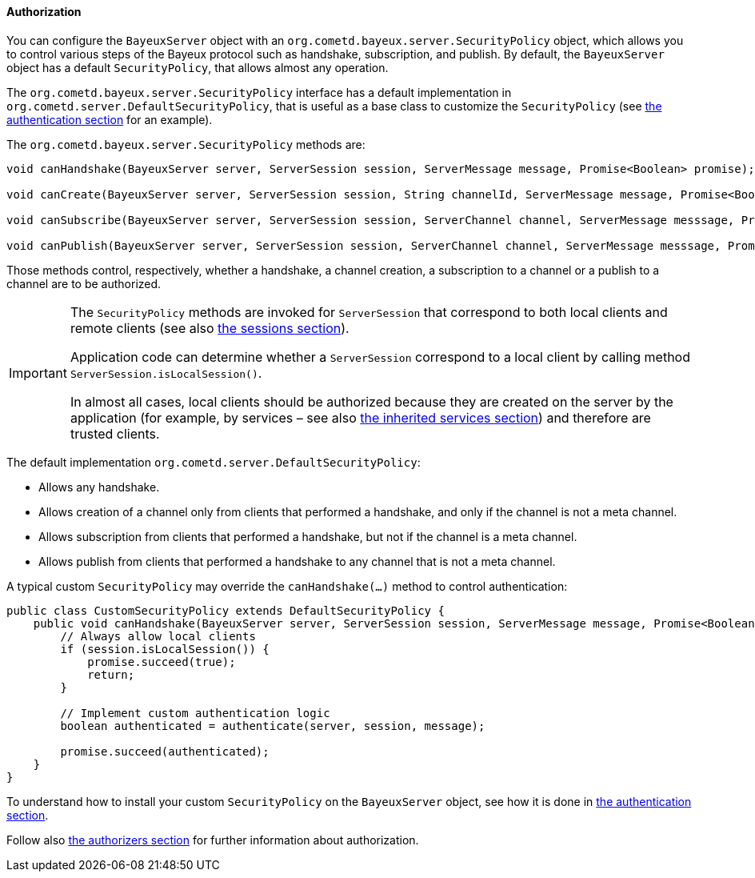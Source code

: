
[[_java_server_authorization]]
==== Authorization

You can configure the `BayeuxServer` object with an `org.cometd.bayeux.server.SecurityPolicy`
object, which allows you to control various steps of the Bayeux protocol such
as handshake, subscription, and publish.
By default, the `BayeuxServer` object has a default `SecurityPolicy`, that
allows almost any operation.

The `org.cometd.bayeux.server.SecurityPolicy` interface has a default
implementation in `org.cometd.server.DefaultSecurityPolicy`, that is useful
as a base class to customize the `SecurityPolicy`
(see <<_java_server_authentication,the authentication section>> for an example).

The `org.cometd.bayeux.server.SecurityPolicy` methods are:

====
[source,java]
----
void canHandshake(BayeuxServer server, ServerSession session, ServerMessage message, Promise<Boolean> promise);

void canCreate(BayeuxServer server, ServerSession session, String channelId, ServerMessage message, Promise<Boolean> promise);

void canSubscribe(BayeuxServer server, ServerSession session, ServerChannel channel, ServerMessage messsage, Promise<Boolean> promise);

void canPublish(BayeuxServer server, ServerSession session, ServerChannel channel, ServerMessage messsage, Promise<Boolean> promise);
----
====

Those methods control, respectively, whether a handshake, a channel creation,
a subscription to a channel or a publish to a channel are to be authorized.

[IMPORTANT]
====
The `SecurityPolicy` methods are invoked for `ServerSession` that correspond
to both local clients and remote clients (see also <<_concepts_sessions,the sessions section>>).

Application code can determine whether a `ServerSession` correspond to a
local client by calling method `ServerSession.isLocalSession()`.

In almost all cases, local clients should be authorized because they are
created on the server by the application (for example, by services – see also
<<_java_server_services_inherited,the inherited services section>>) and
therefore are trusted clients.
====

The default implementation `org.cometd.server.DefaultSecurityPolicy`:

* Allows any handshake.
* Allows creation of a channel only from clients that performed a handshake,
and only if the channel is not a meta channel.
* Allows subscription from clients that performed a handshake, but not if
the channel is a meta channel.
* Allows publish from clients that performed a handshake to any channel that
is not a meta channel.

A typical custom `SecurityPolicy` may override the `canHandshake(...)`
method to control authentication:

====
[source,java]
----
public class CustomSecurityPolicy extends DefaultSecurityPolicy {
    public void canHandshake(BayeuxServer server, ServerSession session, ServerMessage message, Promise<Boolean> promise) {
        // Always allow local clients
        if (session.isLocalSession()) {
            promise.succeed(true);
            return;
        }

        // Implement custom authentication logic
        boolean authenticated = authenticate(server, session, message);

        promise.succeed(authenticated);
    }
}
----
====

To understand how to install your custom `SecurityPolicy` on the `BayeuxServer`
object, see how it is done in <<_java_server_authentication,the authentication section>>.

Follow also <<_java_server_authorizers,the authorizers section>> for further
information about authorization.

